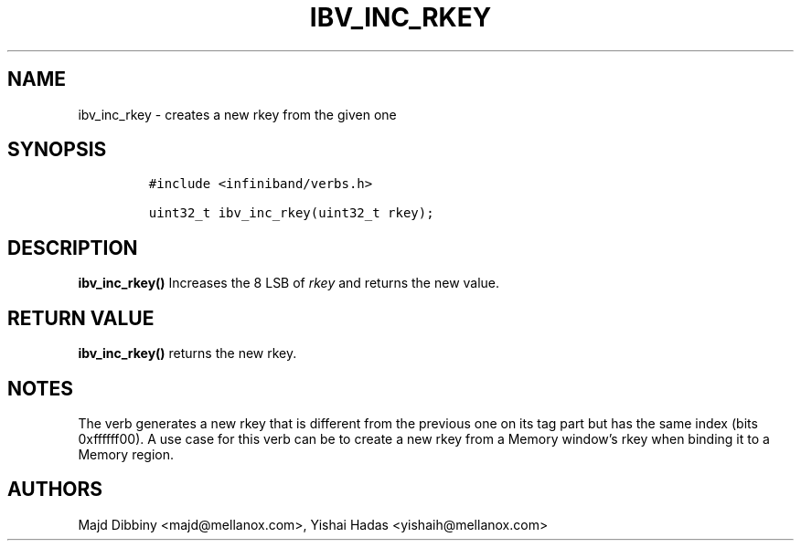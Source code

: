 .\" Automatically generated by Pandoc 3.1.2
.\"
.\" Define V font for inline verbatim, using C font in formats
.\" that render this, and otherwise B font.
.ie "\f[CB]x\f[]"x" \{\
. ftr V B
. ftr VI BI
. ftr VB B
. ftr VBI BI
.\}
.el \{\
. ftr V CR
. ftr VI CI
. ftr VB CB
. ftr VBI CBI
.\}
.TH "IBV_INC_RKEY" "3" "2015-01-29" "libibverbs" "Libibverbs Programmer\[cq]s Manual"
.hy
.SH NAME
.PP
ibv_inc_rkey - creates a new rkey from the given one
.SH SYNOPSIS
.IP
.nf
\f[C]
#include <infiniband/verbs.h>

uint32_t ibv_inc_rkey(uint32_t rkey);
\f[R]
.fi
.SH DESCRIPTION
.PP
\f[B]ibv_inc_rkey()\f[R] Increases the 8 LSB of \f[I]rkey\f[R] and
returns the new value.
.SH RETURN VALUE
.PP
\f[B]ibv_inc_rkey()\f[R] returns the new rkey.
.SH NOTES
.PP
The verb generates a new rkey that is different from the previous one on
its tag part but has the same index (bits 0xffffff00).
A use case for this verb can be to create a new rkey from a Memory
window\[cq]s rkey when binding it to a Memory region.
.SH AUTHORS
.PP
Majd Dibbiny <majd@mellanox.com>, Yishai Hadas <yishaih@mellanox.com>

